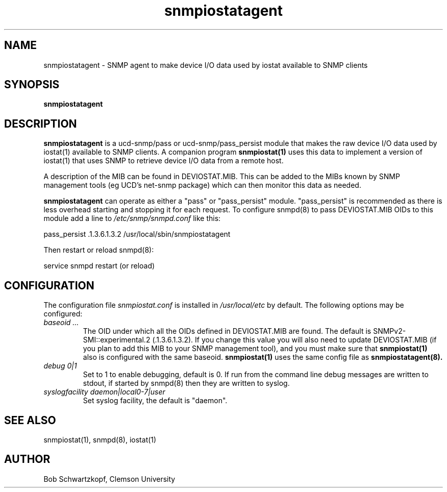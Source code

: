 .\"    Copyright 2015 by Clemson University
.\"
.\"    This file is part of snmpiostat.
.\"
.\"    Snmpiostat is free software: you can redistribute it and/or modify
.\"    it under the terms of the Lesser GNU General Public License as published by
.\"    the Free Software Foundation, either version 3 of the License, or
.\"    (at your option) any later version.
.\"
.\"    snmpiostat is distributed in the hope that it will be useful,
.\"    but WITHOUT ANY WARRANTY; without even the implied warranty of
.\"    MERCHANTABILITY or FITNESS FOR A PARTICULAR PURPOSE.  See the
.\"    Lesser GNU General Public License for more details.
.\"
.\"    You should have received a copy of the Lesser GNU General Public License
.\"    along with snmpiostat.  If not, see <http://www.gnu.org/licenses/>.
.TH snmpiostatagent 8 "11 Jun 2015"
.SH NAME
snmpiostatagent - SNMP agent to make device I/O data used by iostat available to SNMP clients
.SH SYNOPSIS
.B snmpiostatagent
.SH DESCRIPTION
.B snmpiostatagent
is a ucd-snmp/pass or ucd-snmp/pass_persist module that makes the raw device I/O data used by
iostat(1) available to SNMP clients.  A companion program
.B snmpiostat(1)
uses this data to implement a version of iostat(1) that uses SNMP to retrieve device I/O data
from a remote host.
.LP
A description of the MIB can be found in DEVIOSTAT.MIB.  This can be added to the MIBs known
by SNMP management tools (eg UCD's net-snmp package) which can then monitor this data as needed.
.LP
.B snmpiostatagent
can operate as either a "pass" or "pass_persist" module.  "pass_persist" is recommended as
there is less overhead starting and stopping it for each request.  To configure snmpd(8) to
pass DEVIOSTAT.MIB OIDs to this module add a line to
.I /etc/snmp/snmpd.conf
like this:
.LP
.nf
  pass_persist .1.3.6.1.3.2 /usr/local/sbin/snmpiostatagent
.fi
.LP
Then restart or reload snmpd(8):
.LP
.nf
  service snmpd restart (or reload)
.fi
.SH CONFIGURATION
The configuration file
.I snmpiostat.conf
is installed in
.I /usr/local/etc
by default.  The following options may be configured:
.TP
.I baseoid ...
The OID under which all the OIDs defined in DEVIOSTAT.MIB are found.  The default is
SNMPv2-SMI::experimental.2 (.1.3.6.1.3.2).  If you change this value you will also
need to update DEVIOSTAT.MIB (if you plan to add this MIB to your SNMP management tool),
and you must make sure that
.B snmpiostat(1)
also is configured with the same baseoid.
.B snmpiostat(1)
uses the same config file as
.B snmpiostatagent(8).
.TP
.I debug 0|1
Set to 1 to enable debugging, default is 0.  If run from the command line debug messages are written to stdout,
if started by snmpd(8) then they are written to syslog.
.TP
.I syslogfacility daemon|local0-7|user
Set syslog facility, the default is "daemon".
.SH SEE ALSO
snmpiostat(1), snmpd(8), iostat(1)
.SH AUTHOR
Bob Schwartzkopf,
Clemson University
